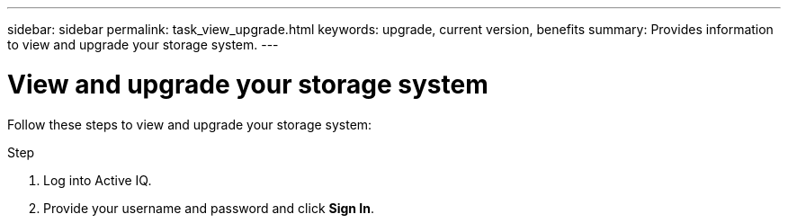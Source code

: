 ---
sidebar: sidebar
permalink: task_view_upgrade.html
keywords: upgrade, current version, benefits
summary: Provides information to view and upgrade your storage system.
---

= View and upgrade your storage system
:toc: macro
:toclevels: 1
:hardbreaks:
:nofooter:
:icons: font
:linkattrs:
:imagesdir: ./media/

[.lead]
Follow these steps to view and upgrade your storage system:

.Step
. Log into Active IQ.
. Provide your username and password and click *Sign In*.
